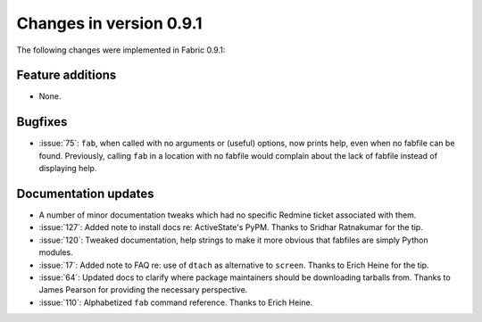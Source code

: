 ========================
Changes in version 0.9.1
========================

The following changes were implemented in Fabric 0.9.1:

Feature additions
=================

* None.

Bugfixes
========

* :issue:`75`: ``fab``, when called with no arguments or (useful) options, now
  prints help, even when no fabfile can be found. Previously, calling ``fab``
  in a location with no fabfile would complain about the lack of fabfile
  instead of displaying help.


Documentation updates
=====================

* A number of minor documentation tweaks which had no specific Redmine ticket
  associated with them.
* :issue:`127`: Added note to install docs
  re: ActiveState's PyPM. Thanks to Sridhar Ratnakumar for the tip. 
* :issue:`120`: Tweaked documentation, help strings to make it more obvious
  that fabfiles are simply Python modules.
* :issue:`17`: Added note to FAQ re: use of ``dtach`` as alternative to
  ``screen``. Thanks to Erich Heine for the tip.
* :issue:`64`: Updated docs to clarify where package maintainers should be
  downloading tarballs from. Thanks to James Pearson for providing the
  necessary perspective.
* :issue:`110`: Alphabetized ``fab`` command reference. Thanks to Erich Heine.
